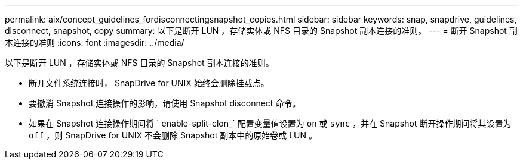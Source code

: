 ---
permalink: aix/concept_guidelines_fordisconnectingsnapshot_copies.html 
sidebar: sidebar 
keywords: snap, snapdrive, guidelines, disconnect, snapshot, copy 
summary: 以下是断开 LUN ，存储实体或 NFS 目录的 Snapshot 副本连接的准则。 
---
= 断开 Snapshot 副本连接的准则
:icons: font
:imagesdir: ../media/


[role="lead"]
以下是断开 LUN ，存储实体或 NFS 目录的 Snapshot 副本连接的准则。

* 断开文件系统连接时， SnapDrive for UNIX 始终会删除挂载点。
* 要撤消 Snapshot 连接操作的影响，请使用 Snapshot disconnect 命令。
* 如果在 Snapshot 连接操作期间将 ` enable-split-clon_` 配置变量值设置为 `on` 或 `sync` ，并在 Snapshot 断开操作期间将其设置为 `off` ，则 SnapDrive for UNIX 不会删除 Snapshot 副本中的原始卷或 LUN 。

